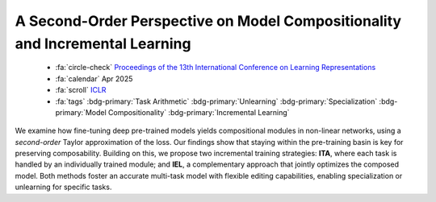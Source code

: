 .. _paper-secondorder:

A Second-Order Perspective on Model Compositionality and Incremental Learning
=============================================================================

    - :fa:`circle-check` `Proceedings of the 13th International Conference on Learning Representations <https://openreview.net/forum?id=OZVTqoli2N>`_
    - :fa:`calendar` Apr 2025
    - :fa:`scroll` `ICLR <https://openreview.net/group?id=ICLR.cc/2025>`_
    - :fa:`tags` :bdg-primary:`Task Arithmetic` :bdg-primary:`Unlearning` :bdg-primary:`Specialization` :bdg-primary:`Model Compositionality` :bdg-primary:`Incremental Learning`

We examine how fine-tuning deep pre-trained models yields compositional modules in non-linear networks, using a *second-order* Taylor approximation of the loss. Our findings show that staying within the pre-training basin is key for preserving composability. Building on this, we propose two incremental training strategies: **ITA**, where each task is handled by an individually trained module; and **IEL**, a complementary approach that jointly optimizes the composed model. Both methods foster an accurate multi-task model with flexible editing capabilities, enabling specialization or unlearning for specific tasks.